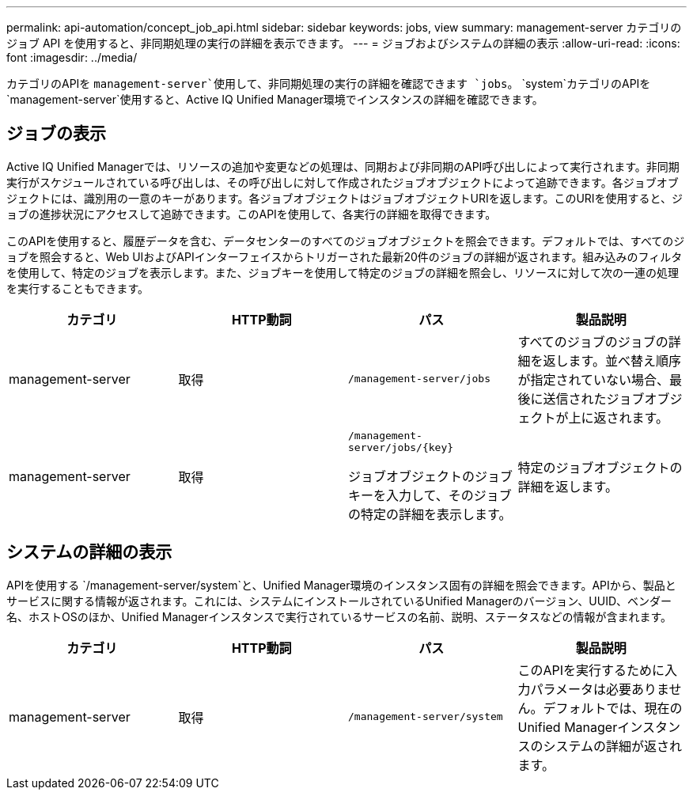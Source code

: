 ---
permalink: api-automation/concept_job_api.html 
sidebar: sidebar 
keywords: jobs, view 
summary: management-server カテゴリのジョブ API を使用すると、非同期処理の実行の詳細を表示できます。 
---
= ジョブおよびシステムの詳細の表示
:allow-uri-read: 
:icons: font
:imagesdir: ../media/


[role="lead"]
カテゴリのAPIを `management-server`使用して、非同期処理の実行の詳細を確認できます `jobs`。 `system`カテゴリのAPIを `management-server`使用すると、Active IQ Unified Manager環境でインスタンスの詳細を確認できます。



== ジョブの表示

Active IQ Unified Managerでは、リソースの追加や変更などの処理は、同期および非同期のAPI呼び出しによって実行されます。非同期実行がスケジュールされている呼び出しは、その呼び出しに対して作成されたジョブオブジェクトによって追跡できます。各ジョブオブジェクトには、識別用の一意のキーがあります。各ジョブオブジェクトはジョブオブジェクトURIを返します。このURIを使用すると、ジョブの進捗状況にアクセスして追跡できます。このAPIを使用して、各実行の詳細を取得できます。

このAPIを使用すると、履歴データを含む、データセンターのすべてのジョブオブジェクトを照会できます。デフォルトでは、すべてのジョブを照会すると、Web UIおよびAPIインターフェイスからトリガーされた最新20件のジョブの詳細が返されます。組み込みのフィルタを使用して、特定のジョブを表示します。また、ジョブキーを使用して特定のジョブの詳細を照会し、リソースに対して次の一連の処理を実行することもできます。

[cols="4*"]
|===
| カテゴリ | HTTP動詞 | パス | 製品説明 


 a| 
management-server
 a| 
取得
 a| 
`/management-server/jobs`
 a| 
すべてのジョブのジョブの詳細を返します。並べ替え順序が指定されていない場合、最後に送信されたジョブオブジェクトが上に返されます。



 a| 
management-server
 a| 
取得
 a| 
`/management-server/jobs/\{key}`

ジョブオブジェクトのジョブキーを入力して、そのジョブの特定の詳細を表示します。
 a| 
特定のジョブオブジェクトの詳細を返します。

|===


== システムの詳細の表示

APIを使用する `/management-server/system`と、Unified Manager環境のインスタンス固有の詳細を照会できます。APIから、製品とサービスに関する情報が返されます。これには、システムにインストールされているUnified Managerのバージョン、UUID、ベンダー名、ホストOSのほか、Unified Managerインスタンスで実行されているサービスの名前、説明、ステータスなどの情報が含まれます。

[cols="4*"]
|===
| カテゴリ | HTTP動詞 | パス | 製品説明 


 a| 
management-server
 a| 
取得
 a| 
`/management-server/system`
 a| 
このAPIを実行するために入力パラメータは必要ありません。デフォルトでは、現在のUnified Managerインスタンスのシステムの詳細が返されます。

|===